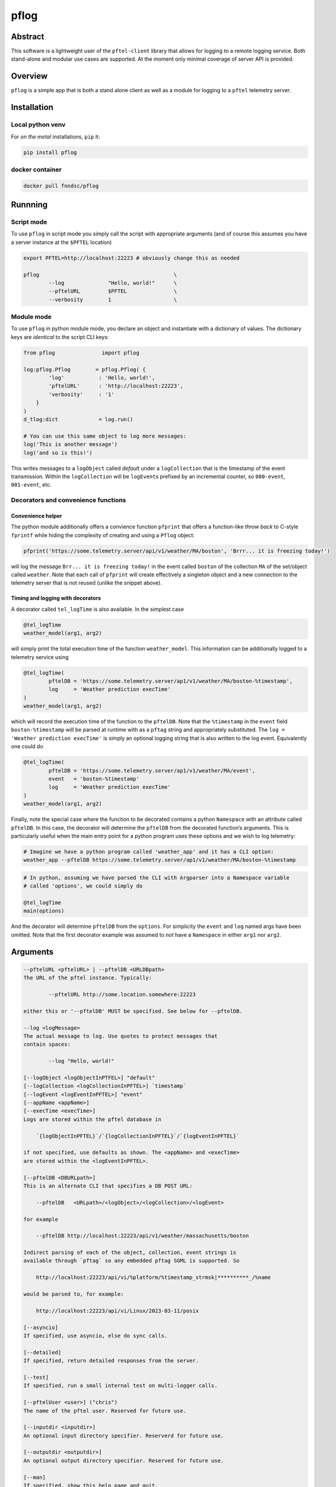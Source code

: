 pflog
=====

|Version| |MIT License| |ci|

Abstract
--------

This software is a lightweight user of the ``pftel-client`` library that
allows for logging to a remote logging service. Both stand-alone and
modular use cases are supported. At the moment only minimal coverage of
server API is provided.

Overview
--------

``pflog`` is a simple app that is both a stand alone client as well as a
module for logging to a ``pftel`` telemetry server.

Installation
------------

Local python venv
~~~~~~~~~~~~~~~~~

For *on the metal* installations, ``pip`` it:

.. code:: bash

   pip install pflog

docker container
~~~~~~~~~~~~~~~~

.. code:: bash

   docker pull fnndsc/pflog

Runnning
--------

Script mode
~~~~~~~~~~~

To use ``pflog`` in script mode you simply call the script with
appropriate arguments (and of course this assumes you have a server
instance at the ``$PFTEL`` location)

.. code:: bash

   export PFTEL=http://localhost:22223 # obviously change this as needed

   pflog                                           \
           --log              "Hello, world!"      \
           --pftelURL         $PFTEL               \
           --verbosity        1                    \

Module mode
~~~~~~~~~~~

To use ``pflog`` in python module mode, you declare an object and
instantiate with a dictionary of values. The dictionary keys are
*identical* to the script CLI keys:

.. code:: python

   from pflog               import pflog

   log:pflog.Pflog        = pflog.Pflog( {
           'log'           : 'Hello, world!',
           'pftelURL'      : 'http://localhost:22223',
           'verbosity'     : '1'
       }
   )
   d_tlog:dict             = log.run()

   # You can use this same object to log more messages:
   log('This is another message')
   log('and so is this!')

This writes messages to a ``logObject`` called *default* under a
``logCollection`` that is the timestamp of the event transmission.
Within the ``logCollection`` will be ``logEvent``\ s prefixed by an
incremental counter, so ``000-event``, ``001-event``, etc.

Decorators and convenience functions
~~~~~~~~~~~~~~~~~~~~~~~~~~~~~~~~~~~~

Convenience helper
^^^^^^^^^^^^^^^^^^

The python module additionally offers a convience function ``pfprint``
that offers a function-like *throw back* to C-style ``fprintf`` while
hiding the complexity of creating and using a ``Pflog`` object:

.. code:: python

   pfprint('https://some.telemetry.server/api/v1/weather/MA/boston', 'Brrr... it is freezing today!')

will log the message ``Brr... it is freezing today!`` in the event
called ``boston`` of the collection ``MA`` of the set/object called
``weather``. Note that each call of ``pfprint`` will create effectively
a singleton object and a new connection to the telemetry server that is
not reused (unlike the snippet above).

Timing and logging with decorators
^^^^^^^^^^^^^^^^^^^^^^^^^^^^^^^^^^

A decorator called ``tel_logTime`` is also available. In the simplest
case

.. code:: python

   @tel_logTime
   weather_model(arg1, arg2)

will simply print the total execution time of the function
``weather_model``. This information can be additionally logged to a
telemetry service using

.. code:: python

   @tel_logTime(
           pftelDB = 'https://some.telemetry.server/ap1/v1/weather/MA/boston-%timestamp',
           log     = 'Weather prediction execTime'
   )
   weather_model(arg1, arg2)

which will record the execution time of the function to the ``pftelDB``.
Note that the ``%timestamp`` in the ``event`` field
``boston-%timestamp`` will be parsed at runtime with as a ``pftag``
string and appropriately substituted. The
``log = 'Weather prediction execTime'`` is simply an optional logging
string that is also written to the log event. Equivalently one could do

.. code:: python

   @tel_logTime(
           pftelDB = 'https://some.telemetry.server/ap1/v1/weather/MA/event',
           event   = 'boston-%timestamp'
           log     = 'Weather prediction execTime'
   )
   weather_model(arg1, arg2)

Finally, note the special case where the function to be decorated
contains a python ``Namespace`` with an attribute called ``pftelDB``. In
this case, the decorator will determine the ``pftelDB`` from the
decorated function’s arguments. This is particularly useful when the
main entry point for a python program uses these options and we wish to
log telemetry:

.. code:: shell

   # Imagine we have a python program called 'weather_app' and it has a CLI option:
   weather_app --pftelDB https://some.telemetry.server/ap1/v1/weather/MA/boston-%timestamp

.. code:: python

   # In python, assuming we have parsed the CLI with Argparser into a Namespace variable
   # called 'options', we could simply do

   @tel_logTime
   main(options)

And the decorator will determine ``pftelDB`` from the ``options``. For
simplicity the ``event`` and ``log`` named args have been omitted. Note
that the first decorator example was assumed to *not* have a
``Namespace`` in either ``arg1`` nor ``arg2``.

Arguments
---------

.. code:: html

           --pftelURL <pftelURL> | --pftelDB <URLDBpath>
           The URL of the pftel instance. Typically:

                   --pftelURL http://some.location.somewhere:22223

           either this or '--pftelDB' MUST be specified. See below for --pftelDB.

           --log <logMessage>
           The actual message to log. Use quotes to protect messages that
           contain spaces:

                   --log "Hello, world!"

           [--logObject <logObjectInPTFEL>] "default"
           [--logCollection <logCollectionInPFTEL>] `timestamp`
           [--logEvent <logEventInPFTEL>] "event"
           [--appName <appName>]
           [--execTime <execTime>]
           Logs are stored within the pftel database in

               `{logObjectInPFTEL}`/`{logCollectionInPFTEL}`/`{logEventInPFTEL}`

           if not specified, use defaults as shown. The <appName> and <execTime>
           are stored within the <logEventInPFTEL>.

           [--pftelDB <DBURLpath>]
           This is an alternate CLI that specifies a DB POST URL:

               --pftelDB   <URLpath>/<logObject>/<logCollection>/<logEvent>

           for example

               --pftelDB http://localhost:22223/api/v1/weather/massachusetts/boston

           Indirect parsing of each of the object, collection, event strings is
           available through `pftag` so any embedded pftag SGML is supported. So

               http://localhost:22223/api/vi/%platform/%timestamp_strmsk|**********_/%name

           would be parsed to, for example:

               http://localhost:22223/api/vi/Linux/2023-03-11/posix

           [--asyncio]
           If specified, use asyncio, else do sync calls.

           [--detailed]
           If specified, return detailed responses from the server.

           [--test]
           If specified, run a small internal test on multi-logger calls.

           [--pftelUser <user>] ("chris")
           The name of the pftel user. Reserved for future use.

           [--inputdir <inputdir>]
           An optional input directory specifier. Reserverd for future use.

           [--outputdir <outputdir>]
           An optional output directory specifier. Reserved for future use.

           [--man]
           If specified, show this help page and quit.

           [--verbosity <level>]
           Set the verbosity level. The app is currently chatty at level 0 and level 1
           provides even more information.

           [--debug]
           If specified, toggle internal debugging. This will break at any breakpoints
           specified with 'Env.set_trace()'

           [--debugTermsize <253,62>]
           Debugging is via telnet session. This specifies the <cols>,<rows> size of
           the terminal.

           [--debugHost <0.0.0.0>]
           Debugging is via telnet session. This specifies the host to which to connect.

           [--debugPort <7900>]
           Debugging is via telnet session. This specifies the port on which the telnet
           session is listening.

Development
-----------

Instructions for developers.
~~~~~~~~~~~~~~~~~~~~~~~~~~~~

To debug, the simplest mechanism is to trigger the internal remote
telnet session with the ``--debug`` CLI. Then, in the code, simply add
``Env.set_trace()`` calls where appropriate. These can remain in the
codebase (i.e. you don’t need to delete/comment them out) since they are
only *live* when a ``--debug`` flag is passed.

Testing
~~~~~~~

Run unit tests using ``pytest``. Coming soon!

*-30-*

.. |Version| image:: https://img.shields.io/docker/v/fnndsc/pflog?sort=semver
   :target: https://hub.docker.com/r/fnndsc/pflog
.. |MIT License| image:: https://img.shields.io/github/license/fnndsc/pflog
   :target: https://github.com/FNNDSC/pflog/blob/main/LICENSE
.. |ci| image:: https://github.com/FNNDSC/pflog/actions/workflows/build.yml/badge.svg
   :target: https://github.com/FNNDSC/pflog/actions/workflows/build.yml
